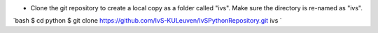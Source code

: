 * Clone the git repository to create a local copy as a folder called "ivs". Make sure the directory is re-named as "ivs".
`bash
$ cd python
$ git clone https://github.com/IvS-KULeuven/IvSPythonRepository.git ivs
`